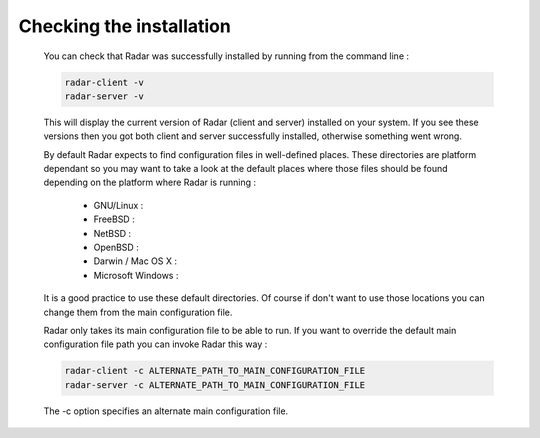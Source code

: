 Checking the installation
=========================

    You can check that Radar was successfully installed by running from the
    command line :

    .. code-block:: bash

        radar-client -v
        radar-server -v

    This will display the current version of Radar (client and server)
    installed on your system. If you see these versions then you got both
    client and server successfully installed, otherwise something went wrong.

    By default Radar expects to find configuration files in well-defined
    places. These directories are platform dependant so you may want to take
    a look at the default places where those files should be found depending
    on the platform where Radar is running :

        * GNU/Linux :

        * FreeBSD :

        * NetBSD :

        * OpenBSD :

        * Darwin / Mac OS X :

        * Microsoft Windows :

    It is a good practice to use these default directories. Of course if
    don't want to use those locations you can change them from the main
    configuration file.

    Radar only takes its main configuration file to be able to run. 
    If you want to override the default main configuration file path
    you can invoke Radar this way :

    .. code-block:: bash

        radar-client -c ALTERNATE_PATH_TO_MAIN_CONFIGURATION_FILE
        radar-server -c ALTERNATE_PATH_TO_MAIN_CONFIGURATION_FILE

    The -c option specifies an alternate main configuration file.
